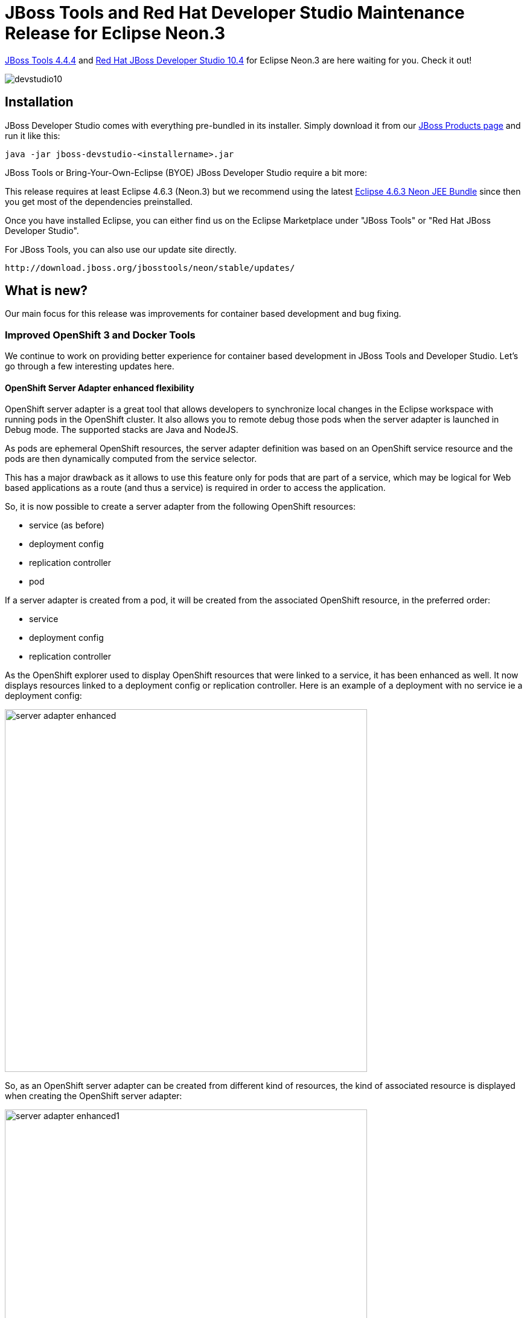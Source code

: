 = JBoss Tools and Red Hat Developer Studio Maintenance Release for Eclipse Neon.3
:page-layout: blog
:page-author: jeffmaury
:page-tags: [release, jbosstools, devstudio, jbosscentral]
:page-date: 2017-05-16

link:/downloads/jbosstools/neon/4.4.4.Final.html[JBoss Tools 4.4.4] and link:/downloads/devstudio/neon/10.4.0.GA.html[Red Hat JBoss Developer Studio 10.4] for Eclipse Neon.3 are here waiting for you. Check it out!

image::/blog/images/devstudio10.png[]

== Installation

JBoss Developer Studio comes with everything pre-bundled in its installer. Simply download it from our https://www.jboss.org/products/devstudio.html[JBoss Products page] and run it like this:
 
    java -jar jboss-devstudio-<installername>.jar

JBoss Tools or Bring-Your-Own-Eclipse (BYOE) JBoss Developer Studio require a bit more:

This release requires at least Eclipse 4.6.3 (Neon.3) but we recommend
using the latest http://www.eclipse.org/downloads/packages/eclipse-ide-java-ee-developers/neon3[Eclipse 4.6.3 Neon JEE Bundle] since then you get most of the dependencies preinstalled. 

Once you have installed Eclipse, you can either find us on the Eclipse Marketplace under "JBoss Tools" or "Red Hat JBoss Developer Studio".

For JBoss Tools, you can also use our update site directly.

    http://download.jboss.org/jbosstools/neon/stable/updates/

== What is new? 

Our main focus for this release was improvements for container based development and bug fixing.

=== Improved OpenShift 3 and Docker Tools

We continue to work on providing better experience for container based development in JBoss Tools and Developer Studio. Let's go through a few interesting updates here.

==== OpenShift Server Adapter enhanced flexibility

OpenShift server adapter is a great tool that allows developers to synchronize local changes in the Eclipse workspace with running pods in the
OpenShift cluster. It also allows you to remote debug those pods when the server adapter is launched in Debug mode.
The supported stacks are Java and NodeJS.

As pods are ephemeral OpenShift resources, the server adapter definition was based on an OpenShift service resource and the pods are then
dynamically computed from the service selector.

This has a major drawback as it allows to use this feature only for pods that are part of a service, which may be logical for Web based applications
as a route (and thus a service) is required in order to access the application.

So, it is now possible to create a server adapter from the following OpenShift resources:

* service (as before)
* deployment config
* replication controller
* pod

If a server adapter is created from a pod, it will be created from the associated OpenShift resource, in the preferred order:

* service
* deployment config
* replication controller

As the OpenShift explorer used to display OpenShift resources that were linked to a service, it has been enhanced as well.
It now displays resources linked to a deployment config or replication controller.
Here is an example of a deployment with no service ie a deployment config:

image::/documentation/whatsnew/openshift/images/server-adapter-enhanced.png[width=600]

So, as an OpenShift server adapter can be created from different kind of resources, the kind of associated resource is displayed when 
creating the OpenShift server adapter:

image::/documentation/whatsnew/openshift/images/server-adapter-enhanced1.png[width=600]

Once created, the kind of OpenShift resource adapter is also displayed in the Servers view:

image::/documentation/whatsnew/openshift/images/server-adapter-enhanced2.png[width=600]

This information is also available from the server editor:

image::/documentation/whatsnew/openshift/images/server-adapter-enhanced3.png[width=600]

==== Security vulnerability fixed in certificate validation database

[IMPORTANT]
=====
When you use the OpenShift tooling to connect to an OpenShift API server, the certificate of the OpenShift API server
is first validated. If the issuer authority is a known one, then the connection is then established. If the issuer is an
unknown one, a validation dialog is first shown to the user with the details of the OpenShift API server certificate as well
as the details of the issuer authority. If the user accepts it, then the connection is established. There is also an option to
store the certificate in a database so that next time a connection is attempted to the same OpenShift API server, then the certificate
will be considered valid an no validation dialog will be show again.

image::/documentation/whatsnew/openshift/images/certificate-validation-dialog.png[width=600]

We found a security vulnerabilty as the certificate was wrongly stored: it was partially stored (not all attributes were stored) so we may
interpret a different certificate as validated where it should not.

We had to change the format of the certificate database. As the certificates stored in the previous database were not entirelly stored, there was
no way to provide a migration path. As a result, after the upgrade, the certificate database will be empty. So if you had previously accepted some
certificates, then you need to accept them again and fill the certificate database again.

=====

==== CDK 3 Server Adapter

The CDK 3 server adapter has been here for quite a long time. It used to be Tech Preview as CDK 3 was not officially released. It is now officiallly available.
While the server adapter itself has limited functionality, it is able to start and stop the CDK virtual machine via its minishift binary.
Simply hit Ctrl+3 (Cmd+3 on OSX) and type CDK, that will bring up a command to setup and/or launch the CDK server adapter.
You should see the old CDK 2 server adapter along with the new CDK 3 one (labeled *Red Hat Container Development Kit 3*).


image::/documentation/whatsnew/openshift/images/cdk3-server-adapter5.png[width=600]

All you have to do is set the credentials for your Red Hat account and the location of the CDK’s minishift binary file and the type of virtualization hypervisor.

image::/documentation/whatsnew/openshift/images/cdk3-server-adapter1.png[width=600]

Once you’re finished, a new CDK Server adapter will then be created and visible in the Servers view.

image::/documentation/whatsnew/openshift/images/cdk3-server-adapter2.png[width=600]

Once the server is started, Docker and OpenShift connections should appear in their respective views, allowing the user to quickly create a new Openshift application and begin developing their AwesomeApp in a highly-replicatable environment.

image::/documentation/whatsnew/openshift/images/cdk3-server-adapter3.png[width=600]
image::/documentation/whatsnew/openshift/images/cdk3-server-adapter4.png[width=600]

==== OpenShift Container Platform 3.5 support

OpenShift Container Platform (OCP) 3.5 has been
https://www.redhat.com/en/about/press-releases/red-hat-brings-kubernetes-new-application-workloads-latest-version-red-hat-openshift-container-platform[announced, window="_blank"] by Red Hat.
JBossTools 4.4.4.Final has been validated against OCP 3.5.

==== OpenShift server adapter extensibility

The OpenShift server adapter had long support for EAP/Wildfly and NodeJS based deployments. It turns out that it does a great deal of synchronizing
local workspace changes to remote deployments on OpenShift which have been standardized through images metadata (labels). But each runtime has its
own specific. As an example, Wildfly/EAP deployments requires that a re-deploy trigger is sent after the files have been synchronized.

In order to reduce the technical debt and allow support for other runtimes (lots of them in the microservice world), we have refactored the OpenShift
server adapter so that each runtime specific is now isolated and that it will be easy and safe to add support for new runtime.

For a full in-depth description, see the following https://github.com/jbosstools/jbosstools-openshift/wiki/Openshift-server-adapter-profile-and-its-subsystems[wiki page]. 

==== Pipeline builds support

Pipeline based builds are now supported by the OpenShift tooling. 
When creating an application, if using a template, if one of the builds is based on pipeline, you can view the detail
of the pipeline:

image::/documentation/whatsnew/openshift/images/pipeline-wizard.png[width=600]

When your application is deployed, you can see the details of the build configuration for the pipeline based builds:

image::/documentation/whatsnew/openshift/images/pipeline-details.png[width=600]

More to come as we are improving the pipeline support in the OpenShift tooling.

==== Update of Docker Client

The level of the underlying com.spotify.docker.client plug-in used to access the Docker daemon has been upgraded to 3.6.8.

==== Run Image Network Support

A new page has been added to the Docker Run Image Wizard and Docker Run Image Launch configuration that allows
the end-user to specify the network mode to use.  A user can choose from Default, Bridge, Host, None, Container,
or Other.  If Container is selected, the user must choose from an active Container to use the same network mode.
If Other is specified, a named network can be specified.

image::/documentation/whatsnew/docker/images/docker_neon3_sprint129/LinuxToolsDockerNetworkMode.png[Network Mode]

image::/documentation/whatsnew/docker/images/docker_neon3_sprint129/LinuxToolsDockerRunConfigNetworkMode.png[Network Mode Configuration]

==== Refresh Connection

Users can now refresh the entire connection from the Docker Explorer View.  Refresh can be performed two ways:

. using the right-click context menu from the Connection
. using the Refresh menu button when the Connection is selected

image::/documentation/whatsnew/docker/images/docker_neon3_sprint129/LinuxToolsDockerRefreshConnection.png[Refresh Connection]

=== Server Tools

==== API Change in JMX UI's New Connection Wizard

While hardly something most users will care about, extenders may need to be aware that the API for adding connection types to the 'New JMX Connection' wizard in the 'JMX Navigator' has changed.  Specifically, the 'org.jboss.tools.jmx.ui.providerUI' extension point has been changed. While previously having a child element called 'wizardPage', it now requires a 'wizardFragment'. 

A 'wizardFragment' is part of the 'TaskWizard' framework first used in WTP's ServerTools, which has, for a many years, been used throughout JBossTools. This framework allows wizard workflows where the set of pages to be displayed can change based on what selections are made on previous pages. 

This change was made as a direct result of a bug caused by the addition of the Jolokia connection type in which some standard workflows could no longer be completed. 

This change only affects adopters and extenders, and should have no noticable change for the user, other than that the below bug has been fixed. 

=== Hibernate Tools

==== Hibernate Runtime Provider Updates

A number of additions and updates have been performed on the available Hibernate runtime  providers.

== Hibernate Runtime Provider Updates

The Hibernate 5.0 runtime provider now incorporates Hibernate Core version 5.0.12.Final and Hibernate Tools version 5.0.5.Final.

The Hibernate 5.1 runtime provider now incorporates Hibernate Core version 5.1.4.Final and Hibernate Tools version 5.1.3.Final.

The Hibernate 5.2 runtime provider now incorporates Hibernate Core version 5.2.8.Final and Hibernate Tools version 5.2.2.Final.


=== Forge Tools

==== Forge Runtime updated to 3.6.1.Final

The included Forge runtime is now 3.6.1.Final. Read the official announcement http://forge.jboss.org/news/jboss-forge-3.6.1.final-is-here[here].

image::/documentation/whatsnew/forge/images/4.4.4.AM3/startup.png[]


== What is next?

Having JBoss Tools 4.4.4 and Developer Studio 10.4 out we are already working on the next release for Eclipse Oxygen.

Enjoy!

Jeff Maury
